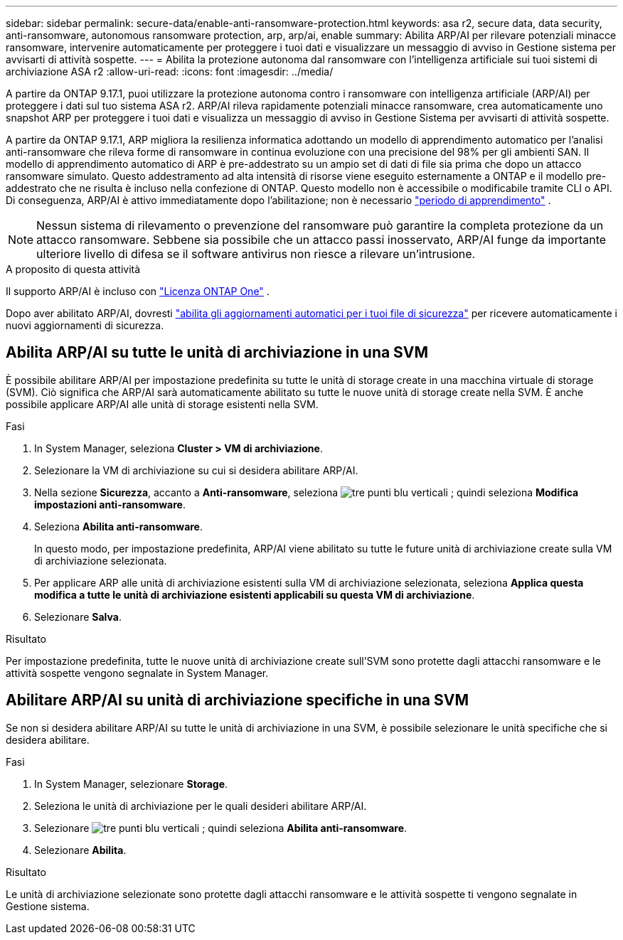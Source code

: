 ---
sidebar: sidebar 
permalink: secure-data/enable-anti-ransomware-protection.html 
keywords: asa r2, secure data, data security, anti-ransomware, autonomous ransomware protection, arp, arp/ai, enable 
summary: Abilita ARP/AI per rilevare potenziali minacce ransomware, intervenire automaticamente per proteggere i tuoi dati e visualizzare un messaggio di avviso in Gestione sistema per avvisarti di attività sospette. 
---
= Abilita la protezione autonoma dal ransomware con l'intelligenza artificiale sui tuoi sistemi di archiviazione ASA r2
:allow-uri-read: 
:icons: font
:imagesdir: ../media/


[role="lead"]
A partire da ONTAP 9.17.1, puoi utilizzare la protezione autonoma contro i ransomware con intelligenza artificiale (ARP/AI) per proteggere i dati sul tuo sistema ASA r2. ARP/AI rileva rapidamente potenziali minacce ransomware, crea automaticamente uno snapshot ARP per proteggere i tuoi dati e visualizza un messaggio di avviso in Gestione Sistema per avvisarti di attività sospette.

A partire da ONTAP 9.17.1, ARP migliora la resilienza informatica adottando un modello di apprendimento automatico per l'analisi anti-ransomware che rileva forme di ransomware in continua evoluzione con una precisione del 98% per gli ambienti SAN. Il modello di apprendimento automatico di ARP è pre-addestrato su un ampio set di dati di file sia prima che dopo un attacco ransomware simulato. Questo addestramento ad alta intensità di risorse viene eseguito esternamente a ONTAP e il modello pre-addestrato che ne risulta è incluso nella confezione di ONTAP. Questo modello non è accessibile o modificabile tramite CLI o API. Di conseguenza, ARP/AI è attivo immediatamente dopo l'abilitazione; non è necessario link:https://docs.netapp.com/us-en/ontap/anti-ransomware/index.html#learning-and-active-modes["periodo di apprendimento"^] .


NOTE: Nessun sistema di rilevamento o prevenzione del ransomware può garantire la completa protezione da un attacco ransomware. Sebbene sia possibile che un attacco passi inosservato, ARP/AI funge da importante ulteriore livello di difesa se il software antivirus non riesce a rilevare un'intrusione.

.A proposito di questa attività
Il supporto ARP/AI è incluso con link:https://kb.netapp.com/onprem/ontap/os/ONTAP_9.10.1_and_later_licensing_overview["Licenza ONTAP One"] .

Dopo aver abilitato ARP/AI, dovresti link:../administer/update-firmware.html#enable-automatic-updates["abilita gli aggiornamenti automatici per i tuoi file di sicurezza"] per ricevere automaticamente i nuovi aggiornamenti di sicurezza.



== Abilita ARP/AI su tutte le unità di archiviazione in una SVM

È possibile abilitare ARP/AI per impostazione predefinita su tutte le unità di storage create in una macchina virtuale di storage (SVM). Ciò significa che ARP/AI sarà automaticamente abilitato su tutte le nuove unità di storage create nella SVM. È anche possibile applicare ARP/AI alle unità di storage esistenti nella SVM.

.Fasi
. In System Manager, seleziona *Cluster > VM di archiviazione*.
. Selezionare la VM di archiviazione su cui si desidera abilitare ARP/AI.
. Nella sezione *Sicurezza*, accanto a *Anti-ransomware*, seleziona image:icon_kabob.gif["tre punti blu verticali"] ; quindi seleziona *Modifica impostazioni anti-ransomware*.
. Seleziona *Abilita anti-ransomware*.
+
In questo modo, per impostazione predefinita, ARP/AI viene abilitato su tutte le future unità di archiviazione create sulla VM di archiviazione selezionata.

. Per applicare ARP alle unità di archiviazione esistenti sulla VM di archiviazione selezionata, seleziona *Applica questa modifica a tutte le unità di archiviazione esistenti applicabili su questa VM di archiviazione*.
. Selezionare *Salva*.


.Risultato
Per impostazione predefinita, tutte le nuove unità di archiviazione create sull'SVM sono protette dagli attacchi ransomware e le attività sospette vengono segnalate in System Manager.



== Abilitare ARP/AI su unità di archiviazione specifiche in una SVM

Se non si desidera abilitare ARP/AI su tutte le unità di archiviazione in una SVM, è possibile selezionare le unità specifiche che si desidera abilitare.

.Fasi
. In System Manager, selezionare *Storage*.
. Seleziona le unità di archiviazione per le quali desideri abilitare ARP/AI.
. Selezionare image:icon_kabob.gif["tre punti blu verticali"] ; quindi seleziona *Abilita anti-ransomware*.
. Selezionare *Abilita*.


.Risultato
Le unità di archiviazione selezionate sono protette dagli attacchi ransomware e le attività sospette ti vengono segnalate in Gestione sistema.
